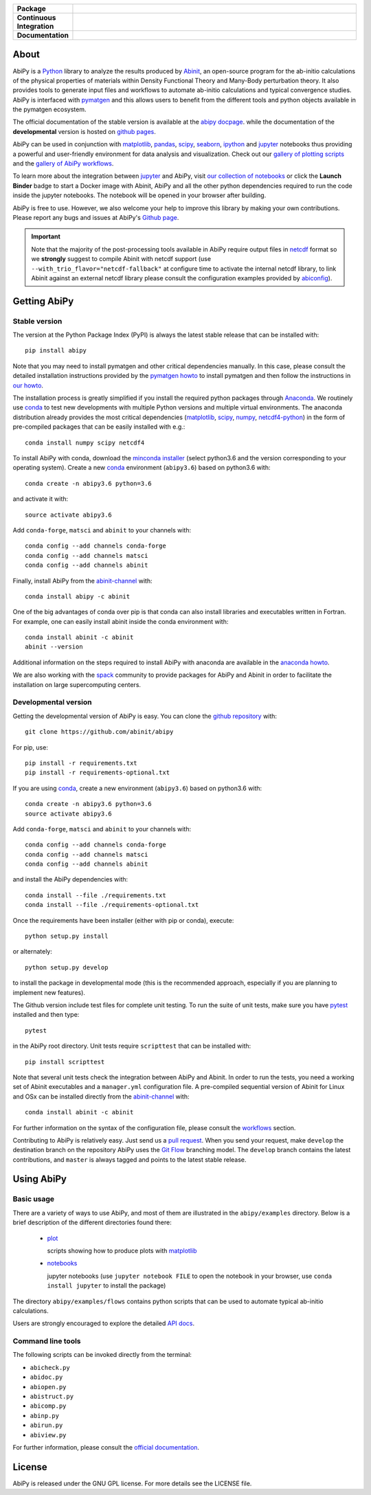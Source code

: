 .. :Repository: https://github.com/abinit/abipy
.. :Author: Matteo Giantomassi (http://github.com/abinit)

.. list-table::
    :stub-columns: 1
    :widths: 10 90

    * - Package
      - |pypi-version| |download-with-anaconda| |supported-versions|
    * - Continuous Integration
      - |travis-status| |coverage-status| 
    * - Documentation
      - |docs-stable| |docs-devel| |launch-nbviewer| |launch-binder| 

About
=====

AbiPy is a Python_ library to analyze the results produced by Abinit_,
an open-source program for the ab-initio calculations of the physical properties of materials
within Density Functional Theory and Many-Body perturbation theory.
It also provides tools to generate input files and workflows to automate
ab-initio calculations and typical convergence studies.
AbiPy is interfaced with pymatgen_ and this allows users to
benefit from the different tools and python objects available in the pymatgen ecosystem.

The official documentation of the stable version is available at the `abipy docpage`_.
while the documentation of the **developmental** version is hosted on `github pages <http://abinit.github.io/abipy>`_.

AbiPy can be used in conjunction with matplotlib_, pandas_, scipy_, seaborn_, ipython_ and jupyter_ notebooks
thus providing a powerful and user-friendly environment for data analysis and visualization.
Check out our `gallery of plotting scripts <http://abinit.github.io/abipy/gallery/index.html>`_
and the `gallery of AbiPy workflows <http://abinit.github.io/abipy/flow_gallery/index.html>`_.

To learn more about the integration between jupyter_ and AbiPy, visit `our collection of notebooks
<https://nbviewer.jupyter.org/github/abinit/abitutorials/blob/master/abitutorials/index.ipynb>`_
or click the **Launch Binder** badge to start a Docker image with Abinit, AbiPy and all the other python dependencies
required to run the code inside the jupyter notebooks.
The notebook will be opened in your browser after building.

AbiPy is free to use. However, we also welcome your help to improve this library by making your own contributions.
Please report any bugs and issues at AbiPy's `Github page <https://github.com/abinit/abipy>`_.

.. important::

    Note that the majority of the post-processing tools available in AbiPy require output files in
    netcdf_ format so we **strongly** suggest to compile Abinit with netcdf support
    (use ``--with_trio_flavor="netcdf-fallback"`` at configure time to activate the internal netcdf library,
    to link Abinit against an external netcdf library please consult the configuration examples provided by abiconfig_).

Getting AbiPy
=============

Stable version
--------------

The version at the Python Package Index (PyPI) is always the latest stable release
that can be installed with::

    pip install abipy

Note that you may need to install pymatgen and other critical dependencies manually.
In this case, please consult the detailed installation instructions provided by the
`pymatgen howto <http://pymatgen.org/index.html#standard-install>`_ to install pymatgen 
and then follow the instructions in `our howto <http://pythonhosted.org/abipy/installation.html>`_.

The installation process is greatly simplified if you install the required 
python packages through `Anaconda <https://continuum.io/downloads>`_.
We routinely use conda_ to test new developments with multiple Python versions and multiple virtual environments.
The anaconda distribution already provides the most critical dependencies (matplotlib_, scipy_, numpy_, netcdf4-python_)
in the form of pre-compiled packages that can be easily installed with e.g.::

    conda install numpy scipy netcdf4

To install AbiPy with conda, download the `minconda installer <https://conda.io/miniconda.html>`_
(select python3.6 and the version corresponding to your operating system).
Create a new conda_ environment (``abipy3.6``) based on python3.6 with::

    conda create -n abipy3.6 python=3.6

and activate it with::

    source activate abipy3.6

Add ``conda-forge``, ``matsci`` and ``abinit`` to your channels with::

    conda config --add channels conda-forge
    conda config --add channels matsci
    conda config --add channels abinit

Finally, install AbiPy from the abinit-channel_ with::

    conda install abipy -c abinit

One of the big advantages of conda over pip is that conda can also install 
libraries and executables written in Fortran.
For example, one can easily install abinit inside the conda environment with::

    conda install abinit -c abinit
    abinit --version

Additional information on the steps required to install AbiPy with anaconda are available
in the `anaconda howto <http://pythonhosted.org/abipy/installation.html>`_.

We are also working with the spack_ community
to provide packages for AbiPy and Abinit in order to facilitate the installation on large supercomputing centers.

Developmental version
---------------------

Getting the developmental version of AbiPy is easy. 
You can clone the `github repository <https://github.com/abinit/abipy>`_ with::

    git clone https://github.com/abinit/abipy

For pip, use::

    pip install -r requirements.txt
    pip install -r requirements-optional.txt

If you are using conda_,  create a new environment (``abipy3.6``) based on python3.6 with::

    conda create -n abipy3.6 python=3.6
    source activate abipy3.6

Add ``conda-forge``, ``matsci`` and ``abinit`` to your channels with::

    conda config --add channels conda-forge
    conda config --add channels matsci
    conda config --add channels abinit

and install the AbiPy dependencies with::

    conda install --file ./requirements.txt
    conda install --file ./requirements-optional.txt

Once the requirements have been installer (either with pip or conda), execute::

    python setup.py install

or alternately::

    python setup.py develop

to install the package in developmental mode 
(this is the recommended approach, especially if you are planning to implement new features).

The Github version include test files for complete unit testing.
To run the suite of unit tests, make sure you have pytest_ installed and then type::

    pytest

in the AbiPy root directory.
Unit tests require ``scripttest`` that can be installed with::

    pip install scripttest

Note that several unit tests check the integration between AbiPy and Abinit. 
In order to run the tests, you need a working set of Abinit executables and  a ``manager.yml`` configuration file.
A pre-compiled sequential version of Abinit for Linux and OSx can be installed directly from the 
abinit-channel_ with::

    conda install abinit -c abinit

For further information on the syntax of the configuration file, please consult the 
`workflows <http://pythonhosted.org/abipy/workflows.html>`_ section.

Contributing to AbiPy is relatively easy.
Just send us a `pull request <https://help.github.com/articles/using-pull-requests/>`_.
When you send your request, make ``develop`` the destination branch on the repository
AbiPy uses the `Git Flow <http://nvie.com/posts/a-successful-git-branching-model/>`_ branching model.
The ``develop`` branch contains the latest contributions, and ``master`` is always tagged and points
to the latest stable release.

Using AbiPy
===========

Basic usage
-----------

There are a variety of ways to use AbiPy, and most of them are illustrated in the ``abipy/examples`` directory.
Below is a brief description of the different directories found there:

  * `plot <http://pythonhosted.org/abipy/examples/plot/index.html>`_

    scripts showing how to produce plots with matplotlib_

  * `notebooks <http://nbviewer.ipython.org/github/abinit/abipy/blob/master/abipy/examples/notebooks/index.ipynb>`_

    jupyter notebooks
    (use ``jupyter notebook FILE`` to open the notebook in your browser,
    use ``conda install jupyter`` to install the package)

The directory ``abipy/examples/flows`` contains python scripts that can be used 
to automate typical ab-initio calculations.

Users are strongly encouraged to explore the detailed `API docs <http://pythonhosted.org/abipy/api/index.html>`_.

Command line tools
------------------

The following scripts can be invoked directly from the terminal:

* ``abicheck.py``
* ``abidoc.py``
* ``abiopen.py``
* ``abistruct.py``
* ``abicomp.py``
* ``abinp.py``
* ``abirun.py``
* ``abiview.py``

For further information, please consult the `official documentation <http://pythonhosted.org/abipy/scripts.html>`_.

License
=======

AbiPy is released under the GNU GPL license. For more details see the LICENSE file.

.. _Python: http://www.python.org/
.. _Abinit: https://www.abinit.org
.. _abinit-channel: https://anaconda.org/abinit
.. _pymatgen: http://www.pymatgen.org
.. _`abipy docpage` : http://pythonhosted.org/abipy
.. _matplotlib: http://matplotlib.org
.. _pandas: http://pandas.pydata.org
.. _scipy: https://www.scipy.org/
.. _seaborn: https://seaborn.pydata.org/
.. _ipython: https://ipython.org/index.html
.. _jupyter: http://jupyter.org/
.. _netcdf: https://www.unidata.ucar.edu/software/netcdf/docs/faq.html#whatisit
.. _abiconfig: https://github.com/abinit/abiconfig
.. _conda: https://conda.io/docs/
.. _netcdf4-python: http://unidata.github.io/netcdf4-python/
.. _spack: https://github.com/LLNL/spack
.. _pytest: https://docs.pytest.org/en/latest/contents.html
.. _numpy: http://www.numpy.org/


.. |pypi-version| image:: https://badge.fury.io/py/abipy.svg
    :alt: PyPi version
    :target: https://badge.fury.io/py/abipy

.. |travis-status| image:: https://travis-ci.org/abinit/abipy.svg?branch=develop
    :alt: Travis status
    :target: https://travis-ci.org/abinit/abipy

.. |coverage-status| image:: https://coveralls.io/repos/github/abinit/abipy/badge.svg?branch=develop
    :alt: Coverage status
    :target: https://coveralls.io/github/abinit/abipy?branch=develop

.. |download-with-anaconda| image:: https://anaconda.org/abinit/abipy/badges/installer/conda.svg   
    :alt: Download with Anaconda
    :target: https://conda.anaconda.org/abinit

.. |launch-binder| image:: https://mybinder.org/badge.svg 
    :alt: Launch binder
    :target: https://mybinder.org/v2/gh/abinit/abipy/develop

.. |launch-nbviewer| image:: https://img.shields.io/badge/render-nbviewer-orange.svg
    :alt: Launch nbviewer
    :target: https://nbviewer.jupyter.org/github/abinit/abitutorials/blob/master/abitutorials/index.ipynb

.. |supported-versions| image:: https://img.shields.io/pypi/pyversions/abipy.svg?style=flat
    :alt: Supported versions
    :target: https://pypi.python.org/pypi/abipy

.. |requires| image:: https://requires.io/github/abinit/abipy/requirements.svg?branch=develop
     :target: https://requires.io/github/abinit/abipy/requirements/?branch=develop
     :alt: Requirements Status

.. |docs-stable| image:: https://img.shields.io/badge/docs-stable_version-blue.svg
     :alt: Documentation stable version
     :target: http://pythonhosted.org/abipy/

.. |docs-devel| image:: https://img.shields.io/badge/docs-devel_version-ff69b4.svg
     :alt: Documentation development version
     :target: http://abinit.github.io/abipy
